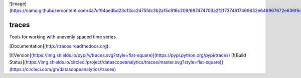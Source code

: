 ![image](https://camo.githubusercontent.com/4a7cf94aedbd23c13cc2d75fdc3b2af5c816c208/687474703a2f2f7374617469632e646967672e636f6d2f7374617469632f696d616765732f6469676765722e676966)

traces
======

Tools for working with unevenly spaced time series.

[Documentation](http://traces.readthedocs.org).

[![Version](https://img.shields.io/pypi/v/traces.svg?style=flat-square)](https://pypi.python.org/pypi/traces) [![Build Status](https://img.shields.io/circleci/project/datascopeanalytics/traces/master.svg?style=flat-square)](https://circleci.com/gh/datascopeanalytics/traces)


